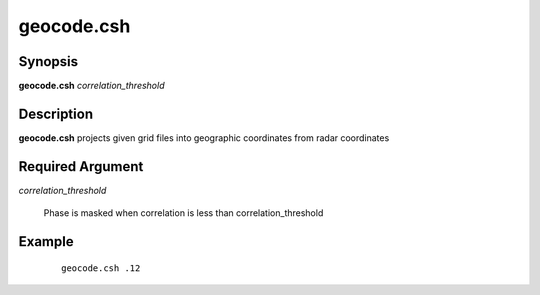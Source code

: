 .. index:: ! geocode.csh

***********
geocode.csh
***********

Synopsis
--------
**geocode.csh** *correlation_threshold*

Description
-----------
**geocode.csh** projects given grid files into geographic coordinates from radar coordinates   

Required Argument
-----------------

*correlation_threshold*  

	Phase is masked when correlation is less than correlation_threshold

Example
-------
 ::

    geocode.csh .12 
